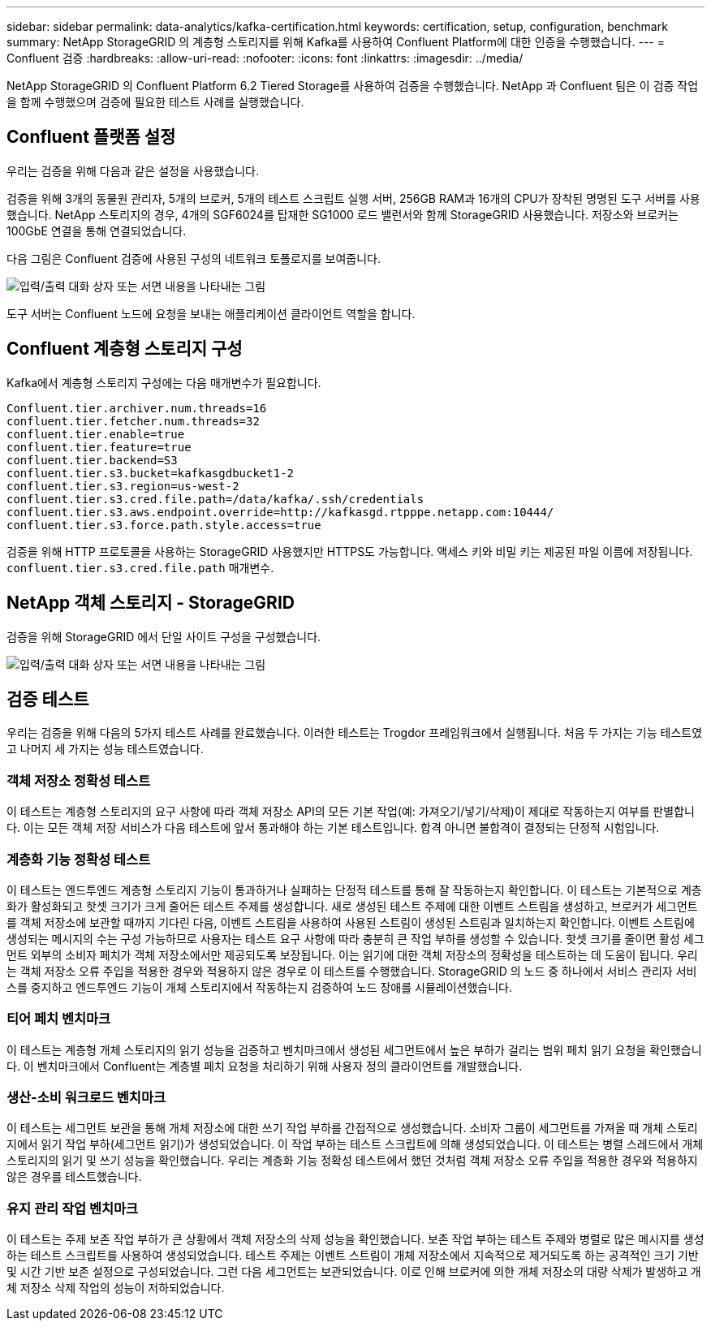 ---
sidebar: sidebar 
permalink: data-analytics/kafka-certification.html 
keywords: certification, setup, configuration, benchmark 
summary: NetApp StorageGRID 의 계층형 스토리지를 위해 Kafka를 사용하여 Confluent Platform에 대한 인증을 수행했습니다. 
---
= Confluent 검증
:hardbreaks:
:allow-uri-read: 
:nofooter: 
:icons: font
:linkattrs: 
:imagesdir: ../media/


[role="lead"]
NetApp StorageGRID 의 Confluent Platform 6.2 Tiered Storage를 사용하여 검증을 수행했습니다.  NetApp 과 Confluent 팀은 이 검증 작업을 함께 수행했으며 검증에 필요한 테스트 사례를 실행했습니다.



== Confluent 플랫폼 설정

우리는 검증을 위해 다음과 같은 설정을 사용했습니다.

검증을 위해 3개의 동물원 관리자, 5개의 브로커, 5개의 테스트 스크립트 실행 서버, 256GB RAM과 16개의 CPU가 장착된 명명된 도구 서버를 사용했습니다.  NetApp 스토리지의 경우, 4개의 SGF6024를 탑재한 SG1000 로드 밸런서와 함께 StorageGRID 사용했습니다.  저장소와 브로커는 100GbE 연결을 통해 연결되었습니다.

다음 그림은 Confluent 검증에 사용된 구성의 네트워크 토폴로지를 보여줍니다.

image:confluent-kafka-007.png["입력/출력 대화 상자 또는 서면 내용을 나타내는 그림"]

도구 서버는 Confluent 노드에 요청을 보내는 애플리케이션 클라이언트 역할을 합니다.



== Confluent 계층형 스토리지 구성

Kafka에서 계층형 스토리지 구성에는 다음 매개변수가 필요합니다.

....
Confluent.tier.archiver.num.threads=16
confluent.tier.fetcher.num.threads=32
confluent.tier.enable=true
confluent.tier.feature=true
confluent.tier.backend=S3
confluent.tier.s3.bucket=kafkasgdbucket1-2
confluent.tier.s3.region=us-west-2
confluent.tier.s3.cred.file.path=/data/kafka/.ssh/credentials
confluent.tier.s3.aws.endpoint.override=http://kafkasgd.rtpppe.netapp.com:10444/
confluent.tier.s3.force.path.style.access=true
....
검증을 위해 HTTP 프로토콜을 사용하는 StorageGRID 사용했지만 HTTPS도 가능합니다.  액세스 키와 비밀 키는 제공된 파일 이름에 저장됩니다. `confluent.tier.s3.cred.file.path` 매개변수.



== NetApp 객체 스토리지 - StorageGRID

검증을 위해 StorageGRID 에서 단일 사이트 구성을 구성했습니다.

image:confluent-kafka-008.png["입력/출력 대화 상자 또는 서면 내용을 나타내는 그림"]



== 검증 테스트

우리는 검증을 위해 다음의 5가지 테스트 사례를 완료했습니다.  이러한 테스트는 Trogdor 프레임워크에서 실행됩니다.  처음 두 가지는 기능 테스트였고 나머지 세 가지는 성능 테스트였습니다.



=== 객체 저장소 정확성 테스트

이 테스트는 계층형 스토리지의 요구 사항에 따라 객체 저장소 API의 모든 기본 작업(예: 가져오기/넣기/삭제)이 제대로 작동하는지 여부를 판별합니다.  이는 모든 객체 저장 서비스가 다음 테스트에 앞서 통과해야 하는 기본 테스트입니다.  합격 아니면 불합격이 결정되는 단정적 시험입니다.



=== 계층화 기능 정확성 테스트

이 테스트는 엔드투엔드 계층형 스토리지 기능이 통과하거나 실패하는 단정적 테스트를 통해 잘 작동하는지 확인합니다.  이 테스트는 기본적으로 계층화가 활성화되고 핫셋 크기가 크게 줄어든 테스트 주제를 생성합니다.  새로 생성된 테스트 주제에 대한 이벤트 스트림을 생성하고, 브로커가 세그먼트를 객체 저장소에 보관할 때까지 기다린 다음, 이벤트 스트림을 사용하여 사용된 스트림이 생성된 스트림과 일치하는지 확인합니다.  이벤트 스트림에 생성되는 메시지의 수는 구성 가능하므로 사용자는 테스트 요구 사항에 따라 충분히 큰 작업 부하를 생성할 수 있습니다.  핫셋 크기를 줄이면 활성 세그먼트 외부의 소비자 페치가 객체 저장소에서만 제공되도록 보장됩니다. 이는 읽기에 대한 객체 저장소의 정확성을 테스트하는 데 도움이 됩니다.  우리는 객체 저장소 오류 주입을 적용한 경우와 적용하지 않은 경우로 이 테스트를 수행했습니다.  StorageGRID 의 노드 중 하나에서 서비스 관리자 서비스를 중지하고 엔드투엔드 기능이 개체 스토리지에서 작동하는지 검증하여 노드 장애를 시뮬레이션했습니다.



=== 티어 페치 벤치마크

이 테스트는 계층형 개체 스토리지의 읽기 성능을 검증하고 벤치마크에서 생성된 세그먼트에서 높은 부하가 걸리는 범위 페치 읽기 요청을 확인했습니다.  이 벤치마크에서 Confluent는 계층별 페치 요청을 처리하기 위해 사용자 정의 클라이언트를 개발했습니다.



=== 생산-소비 워크로드 벤치마크

이 테스트는 세그먼트 보관을 통해 개체 저장소에 대한 쓰기 작업 부하를 간접적으로 생성했습니다.  소비자 그룹이 세그먼트를 가져올 때 개체 스토리지에서 읽기 작업 부하(세그먼트 읽기)가 생성되었습니다.  이 작업 부하는 테스트 스크립트에 의해 생성되었습니다.  이 테스트는 병렬 스레드에서 개체 스토리지의 읽기 및 쓰기 성능을 확인했습니다.  우리는 계층화 기능 정확성 테스트에서 했던 것처럼 객체 저장소 오류 주입을 적용한 경우와 적용하지 않은 경우를 테스트했습니다.



=== 유지 관리 작업 벤치마크

이 테스트는 주제 보존 작업 부하가 큰 상황에서 객체 저장소의 삭제 성능을 확인했습니다.  보존 작업 부하는 테스트 주제와 병렬로 많은 메시지를 생성하는 테스트 스크립트를 사용하여 생성되었습니다.  테스트 주제는 이벤트 스트림이 개체 저장소에서 지속적으로 제거되도록 하는 공격적인 크기 기반 및 시간 기반 보존 설정으로 구성되었습니다.  그런 다음 세그먼트는 보관되었습니다.  이로 인해 브로커에 의한 개체 저장소의 대량 삭제가 발생하고 개체 저장소 삭제 작업의 성능이 저하되었습니다.
